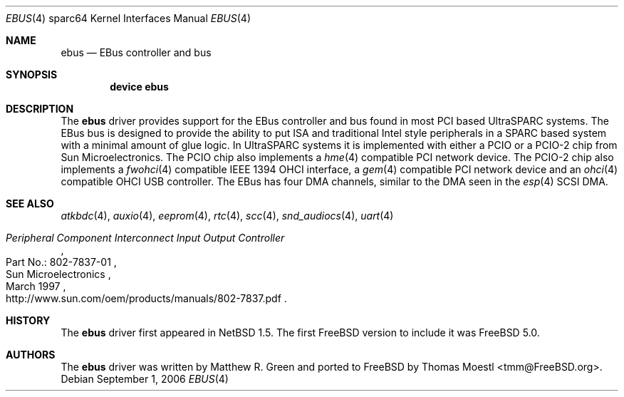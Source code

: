 .\"-
.\" Copyright (c) 1999 Matthew R. Green
.\" All rights reserved.
.\"
.\" Redistribution and use in source and binary forms, with or without
.\" modification, are permitted provided that the following conditions
.\" are met:
.\" 1. Redistributions of source code must retain the above copyright
.\"    notice, this list of conditions and the following disclaimer.
.\" 2. Redistributions in binary form must reproduce the above copyright
.\"    notice, this list of conditions and the following disclaimer in the
.\"    documentation and/or other materials provided with the distribution.
.\" 3. The name of the author may not be used to endorse or promote products
.\"    derived from this software without specific prior written permission.
.\"
.\" THIS SOFTWARE IS PROVIDED BY THE AUTHOR ``AS IS'' AND ANY EXPRESS OR
.\" IMPLIED WARRANTIES, INCLUDING, BUT NOT LIMITED TO, THE IMPLIED WARRANTIES
.\" OF MERCHANTABILITY AND FITNESS FOR A PARTICULAR PURPOSE ARE DISCLAIMED.
.\" IN NO EVENT SHALL THE AUTHOR BE LIABLE FOR ANY DIRECT, INDIRECT,
.\" INCIDENTAL, SPECIAL, EXEMPLARY, OR CONSEQUENTIAL DAMAGES (INCLUDING,
.\" BUT NOT LIMITED TO, PROCUREMENT OF SUBSTITUTE GOODS OR SERVICES;
.\" LOSS OF USE, DATA, OR PROFITS; OR BUSINESS INTERRUPTION) HOWEVER CAUSED
.\" AND ON ANY THEORY OF LIABILITY, WHETHER IN CONTRACT, STRICT LIABILITY,
.\" OR TORT (INCLUDING NEGLIGENCE OR OTHERWISE) ARISING IN ANY WAY
.\" OUT OF THE USE OF THIS SOFTWARE, EVEN IF ADVISED OF THE POSSIBILITY OF
.\" SUCH DAMAGE.
.\"
.\"	from: OpenBSD: ebus.4,v 1.6 2004/09/23 18:28:51 jason Exp
.\"	from: NetBSD: ebus.4,v 1.3 2002/03/13 21:42:20 wiz Exp
.\" $FreeBSD: src/share/man/man4/man4.sparc64/ebus.4,v 1.2.10.1.2.1 2009/10/25 01:10:29 kensmith Exp $
.\"
.Dd September 1, 2006
.Dt EBUS 4 sparc64
.Os
.Sh NAME
.Nm ebus
.Nd "EBus controller and bus"
.Sh SYNOPSIS
.Cd "device ebus"
.Sh DESCRIPTION
The
.Nm
driver provides support for the EBus controller and bus found in most
.Tn PCI
based
.Tn UltraSPARC
systems.
The
.Tn EBus
bus is designed to provide the ability to put
.Tn ISA
and traditional
.Tn Intel
style peripherals in a
.Tn SPARC
based system with a minimal amount of glue logic.
In
.Tn UltraSPARC
systems it is implemented with either a PCIO or a PCIO-2 chip from
.Tn Sun Microelectronics .
The PCIO chip also implements a
.Xr hme 4
compatible
.Tn PCI
network device.
The PCIO-2 chip also implements a
.Xr fwohci 4
compatible
.Tn IEEE
.Tn 1394
.Tn OHCI
interface, a
.Xr gem 4
compatible
.Tn PCI
network device and an
.Xr ohci 4
compatible
.Tn OHCI
.Tn USB
controller.
The
.Tn EBus
has four DMA channels,
similar to the DMA seen in the
.Xr esp 4
.Tn SCSI
DMA.
.Sh SEE ALSO
.Xr atkbdc 4 ,
.Xr auxio 4 ,
.Xr eeprom 4 ,
.Xr rtc 4 ,
.Xr scc 4 ,
.Xr snd_audiocs 4 ,
.Xr uart 4
.Rs
.%Q "Sun Microelectronics"
.%T "Peripheral Component Interconnect Input Output Controller"
.%V "Part No.: 802-7837-01"
.%D "March 1997"
.%O "http://www.sun.com/oem/products/manuals/802-7837.pdf"
.Re
.Sh HISTORY
The
.Nm
driver first appeared in
.Nx 1.5 .
The first
.Fx
version to include it was
.Fx 5.0 .
.Sh AUTHORS
.An -nosplit
The
.Nm
driver was written by
.An "Matthew R. Green"
and ported to
.Fx
by
.An "Thomas Moestl" Aq tmm@FreeBSD.org .
